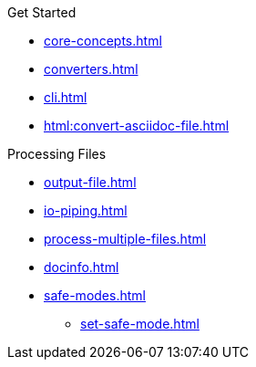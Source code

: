 .Get Started
* xref:core-concepts.adoc[]
* xref:converters.adoc[]
* xref:cli.adoc[]
* xref:html:convert-asciidoc-file.adoc[]

.Processing Files
* xref:output-file.adoc[]
* xref:io-piping.adoc[]
* xref:process-multiple-files.adoc[]
* xref:docinfo.adoc[]
//** Adding Header Content
//** Adding Footer Content
* xref:safe-modes.adoc[]
** xref:set-safe-mode.adoc[]
